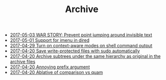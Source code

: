 #+TITLE: Archive

   + [[file:2017-05-03-WAR-STORY:-Prevent-point-jumping-around-invisible-text.org][2017-05-03 WAR STORY: Prevent point jumping around invisible text]]
   + [[file:2017-05-01-Support-for-imenu-in-dired.org][2017-05-01 Support for imenu in dired]]
   + [[file:2017-04-29-Turn-on-context-aware-modes-on-shell-command-output.org][2017-04-29 Turn on context-aware modes on shell command output]]
   + [[file:2017-04-20-Save-write-protected-files-with-sudo-automatically.org][2017-04-20 Save write-protected files with sudo automatically]]
   + [[file:2017-04-20-Archive-subtrees-under-the-same-hierarchy-as-original-in-the-archive-files.org][2017-04-20 Archive subtrees under the same hierarchy as original in the archive files]]
   + [[file:2017-04-20-Annoying-prefix-argument.org][2017-04-20 Annoying prefix argument]]
   + [[file:2017-04-20-Ablative-of-comparison-vs-quam.org][2017-04-20 Ablative of comparison vs quam]]
